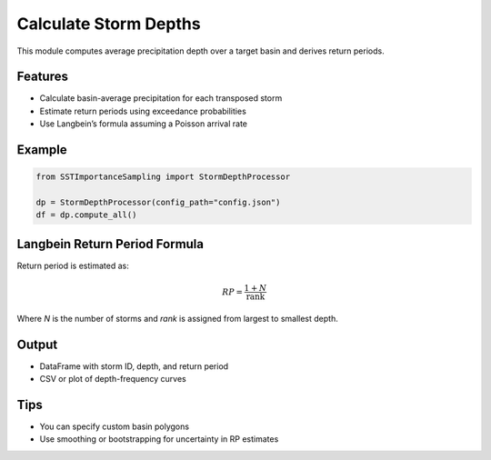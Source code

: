 Calculate Storm Depths
=======================

This module computes average precipitation depth over a target basin and derives return periods.

Features
--------

- Calculate basin-average precipitation for each transposed storm
- Estimate return periods using exceedance probabilities
- Use Langbein’s formula assuming a Poisson arrival rate

Example
-------

.. code-block:: python

   from SSTImportanceSampling import StormDepthProcessor

   dp = StormDepthProcessor(config_path="config.json")
   df = dp.compute_all()

Langbein Return Period Formula
------------------------------

Return period is estimated as:

.. math::

   RP = \frac{1 + N}{\text{rank}}

Where `N` is the number of storms and `rank` is assigned from largest to smallest depth.

Output
------

- DataFrame with storm ID, depth, and return period
- CSV or plot of depth-frequency curves

Tips
----

- You can specify custom basin polygons
- Use smoothing or bootstrapping for uncertainty in RP estimates
